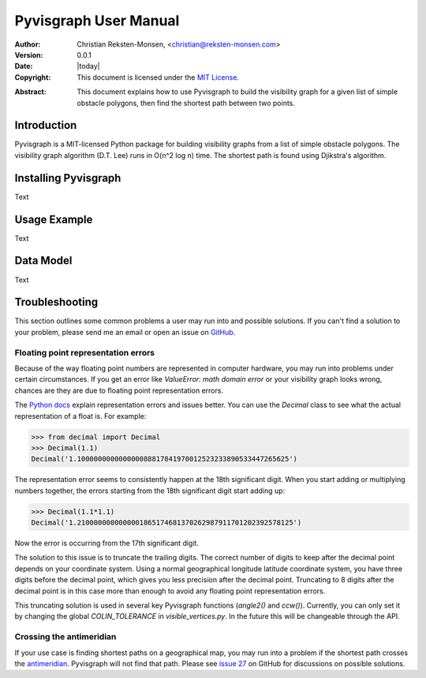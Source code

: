 .. _manual:

#######################
Pyvisgraph User Manual
#######################
:Author: Christian Reksten-Monsen, <christian@reksten-monsen.com>
:Version: 0.0.1
:Date: |today|
:Copyright:
  This document is licensed under the `MIT License`__.

.. __: https://opensource.org/licenses/MIT

:Abstract:
  This document explains how to use Pyvisgraph to build the visibility graph
  for a given list of simple obstacle polygons, then find the shortest path
  between two points.

.. _intro:

Introduction
=============

Pyvisgraph is a MIT-licensed Python package for building visibility graphs from
a list of simple obstacle polygons. The visibility graph algorithm (D.T. Lee)
runs in O(n^2 log n) time. The shortest path is found using Djikstra's
algorithm.

Installing Pyvisgraph
=====================

Text

Usage Example
=============

Text

Data Model
==========

Text

.. _troubleshooting:

Troubleshooting
===============

This section outlines some common problems a user may run into and possible
solutions. If you can't find a solution to your problem, please send me an email
or open an issue on `GitHub`_.

.. _trouble-float-rep-error:

Floating point representation errors
------------------------------------

Because of the way floating point numbers are represented in computer hardware,
you may run into problems under certain circumstances. If you get an error like
`ValueError: math domain error` or your visibility graph looks wrong, chances
are they are due to floating point representation errors.

The `Python docs`_ explain representation errors and issues better. You can use
the `Decimal` class to see what the actual representation of a float is.
For example:

.. code-block:: pycon

  >>> from decimal import Decimal
  >>> Decimal(1.1)
  Decimal('1.100000000000000088817841970012523233890533447265625')

The representation error seems to consistently happen at the 18th significant
digit. When you start adding or multiplying numbers together, the errors
starting from the 18th significant digit start adding up:

.. code-block:: pycon

  >>> Decimal(1.1*1.1)
  Decimal('1.2100000000000001865174681370262987911701202392578125')

Now the error is occurring from the 17th significant digit.

The solution to this issue is to truncate the trailing digits. The correct
number of digits to keep after the decimal point depends on your coordinate
system. Using a normal geographical longitude latitude coordinate system,  you
have three digits before the decimal point, which gives you less precision
after the decimal point. Truncating to 8 digits after the decimal point is in
this case more than enough to avoid any floating point representation errors.

This truncating solution is used in several key Pyvisgraph functions
(`angle2()` and `ccw()`). Currently, you can only set it by changing the
global `COLIN_TOLERANCE` in `visible_vertices.py`. In the future this will be
changeable through the API.

Crossing the antimeridian
-------------------------

If your use case is finding shortest paths on a geographical map, you may
run into a problem if the shortest path crosses the `antimeridian`_. Pyvisgraph
will not find that path. Please see `issue 27`_ on GitHub for discussions on
possible solutions.


.. _Python docs: https://docs.python.org/2/tutorial/floatingpoint.html
.. _GitHub: https://github.com/TaipanRex/pyvisgraph
.. _antimeridian: https://en.wikipedia.org/wiki/180th_meridian
.. _issue 27: https://github.com/TaipanRex/pyvisgraph/issues/27
